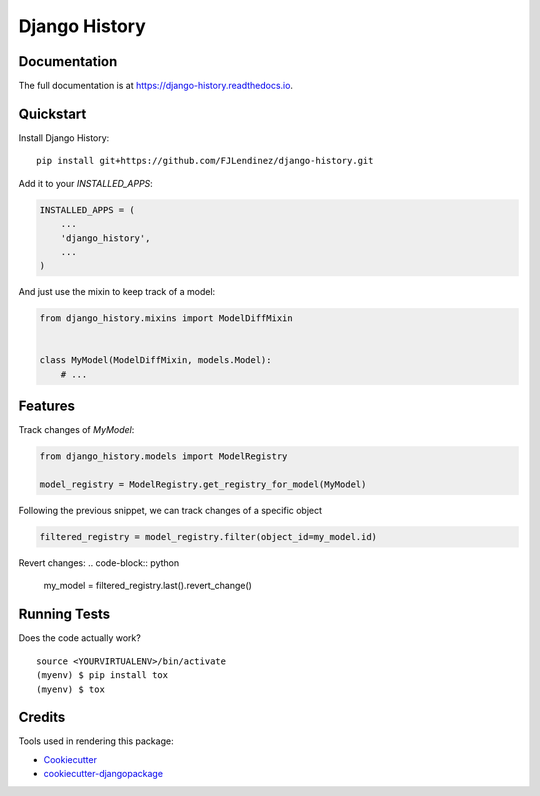 =============================
Django History
=============================
.. image:: https://readthedocs.org/projects/django-history/badge/?version=latest
    :target: https://django-history.readthedocs.io/en/latest/?badge=latest
    :alt: Documentation Status

.. image:: https://travis-ci.org/fjlendinez/django-history.svg?branch=master
    :target: https://travis-ci.org/fjlendinez/django-history

.. image:: https://codecov.io/gh/fjlendinez/django-history/branch/master/graph/badge.svg
    :target: https://codecov.io/gh/fjlendinez/django-history


Documentation
-------------

The full documentation is at https://django-history.readthedocs.io.

Quickstart
----------

Install Django History::

    pip install git+https://github.com/FJLendinez/django-history.git

Add it to your `INSTALLED_APPS`:

.. code-block:: python

    INSTALLED_APPS = (
        ...
        'django_history',
        ...
    )

And just use the mixin to keep track of a model:

.. code-block:: python

    from django_history.mixins import ModelDiffMixin


    class MyModel(ModelDiffMixin, models.Model):
        # ...


Features
--------

Track changes of `MyModel`:

.. code-block:: python

    from django_history.models import ModelRegistry

    model_registry = ModelRegistry.get_registry_for_model(MyModel)

Following the previous snippet, we can track changes of a specific object

.. code-block:: python

    filtered_registry = model_registry.filter(object_id=my_model.id)

Revert changes:
.. code-block:: python

    my_model = filtered_registry.last().revert_change()

Running Tests
-------------

Does the code actually work?

::

    source <YOURVIRTUALENV>/bin/activate
    (myenv) $ pip install tox
    (myenv) $ tox

Credits
-------

Tools used in rendering this package:

*  Cookiecutter_
*  `cookiecutter-djangopackage`_

.. _Cookiecutter: https://github.com/audreyr/cookiecutter
.. _`cookiecutter-djangopackage`: https://github.com/pydanny/cookiecutter-djangopackage
